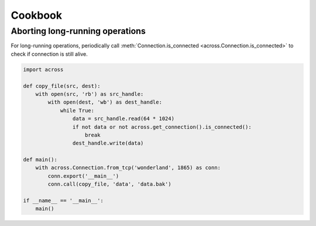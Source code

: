 Cookbook
========

Aborting long-running operations
--------------------------------

For long-running operations, periodically call :meth:`Connection.is_connected <across.Connection.is_connected>`
to check if connection is still alive.

.. code-block:: python

    import across

    def copy_file(src, dest):
        with open(src, 'rb') as src_handle:
            with open(dest, 'wb') as dest_handle:
                while True:
                    data = src_handle.read(64 * 1024)
                    if not data or not across.get_connection().is_connected():
                        break
                    dest_handle.write(data)

    def main():
        with across.Connection.from_tcp('wonderland', 1865) as conn:
            conn.export('__main__')
            conn.call(copy_file, 'data', 'data.bak')

    if __name__ == '__main__':
        main()
